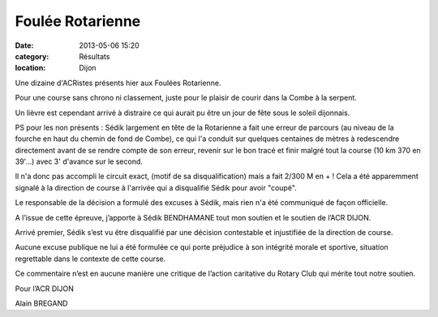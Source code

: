 Foulée Rotarienne
=================

:date: 2013-05-06 15:20
:category: Résultats
:location: Dijon



.. image:: http://assets.acr-dijon.org/lolo1.JPG

Une dizaine d'ACRistes présents hier aux Foulées Rotarienne.



Pour une course sans chrono ni classement, juste pour le plaisir de courir dans la Combe à la serpent.



Un lièvre est cependant arrivé à distraire ce qui aurait pu être un jour de fête sous le soleil dijonnais.



PS pour les non présents : Sédik largement en tête de la Rotarienne a fait une erreur de parcours (au niveau de la fourche en haut du chemin de fond de Combe), ce qui l'a conduit sur quelques centaines de mètres à redescendre directement avant de se rendre compte de son erreur, revenir sur le bon tracé et finir malgré tout la course (10 km 370 en 39'...) avec 3' d'avance sur le second.



Il n'a donc pas accompli le circuit exact, (motif de sa disqualification) mais a fait 2/300 M en + ! Cela a été apparemment signalé à la direction de course à l'arrivée qui a disqualifié Sédik pour avoir "coupé".



Le responsable de la décision a formulé des excuses à Sédik, mais rien n'a été communiqué de façon officielle.

.. image:: http://assets.acr-dijon.org/lolo2.JPG

A l’issue de cette épreuve, j’apporte à Sédik BENDHAMANE tout mon soutien et le soutien de l’ACR DIJON.


Arrivé premier, Sédik s’est vu être disqualifié par une décision contestable et injustifiée de la direction de course.


Aucune excuse publique ne lui a été formulée ce qui porte préjudice à son intégrité morale et sportive, situation regrettable dans le contexte de cette course.


Ce commentaire n’est en aucune manière une critique de l’action caritative du Rotary Club qui mérite tout notre soutien.



Pour l’ACR DIJON

Alain BREGAND
